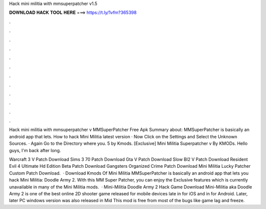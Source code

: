 Hack mini militia with mmsuperpatcher v1.5



𝐃𝐎𝐖𝐍𝐋𝐎𝐀𝐃 𝐇𝐀𝐂𝐊 𝐓𝐎𝐎𝐋 𝐇𝐄𝐑𝐄 ===> https://t.ly/1vfm?365398



.



.



.



.



.



.



.



.



.



.



.



.

Hack mini militia with mmsuperpatcher v MMSuperPatcher Free Apk Summary about: MMSuperPatcher is basically an android app that lets. How to hack Mini Militia latest version · Now Click on the Settings and Select the Unknown Sources. · Again Go to the Directory where you. 5 by Kmods. [Exclusive] Mini Militia Superpatcher v By KMODs. Hello guys, I'm back after long.

Warcraft 3 V Patch Download Sims 3 70 Patch Download Gta V Patch Download Slow Bl2 V Patch Download Resident Evil 4 Ultimate Hd Edition Beta Patch Download Gangsters Organized Crime Patch Download Mini Militia Lucky Patcher Custom Patch Download.  · Download Kmods Of Mini Militia MMSuperPatcher is basically an android app that lets you hack Mini Militia: Doodle Army 2. With this MM Super Patcher, you can enjoy the Exclusive features which is currently unavailable in many of the Mini Militia mods.  · Mini-Militia Doodle Army 2 Hack Game Download Mini-Militia aka Doodle Army 2 is one of the best online 2D shooter game released for mobile devices late in for iOS and in for Android. Later, later PC windows version was also released in Mid This mod is free from most of the bugs like game lag and freeze.
